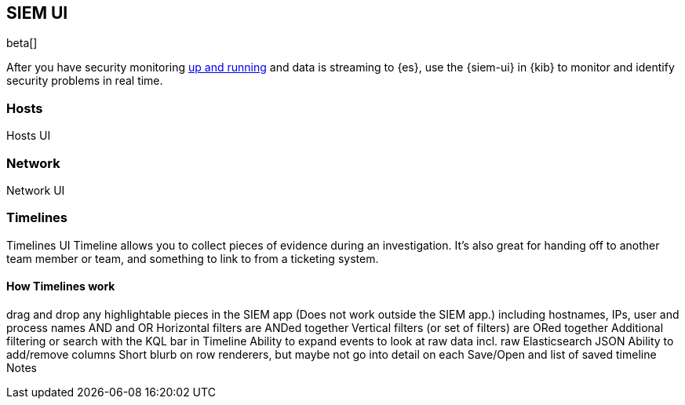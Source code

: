 [[siem-ui-overview]]
[role="xpack"]
== SIEM UI

beta[]

After you have security monitoring <<install-siem,up and
running>> and data is streaming to {es}, use the {siem-ui} in {kib} to monitor
and identify security problems in real time.

[[hosts-ui]]
=== Hosts

Hosts UI


[[network-ui]]
=== Network

Network UI

[[timelines-ui]]
=== Timelines

Timelines UI Timeline allows you to collect pieces of evidence during an
investigation. It's also great for handing off to another team member or team,
and something to link to from a ticketing system.

==== How Timelines work

drag and drop any highlightable pieces in the SIEM app (Does not work outside the SIEM app.)
including hostnames, IPs, user and process names
AND and OR
Horizontal filters are ANDed together
Vertical filters (or set of filters) are ORed together
Additional filtering or search with the KQL bar in Timeline
Ability to expand events to look at raw data incl. raw Elasticsearch JSON
Ability to add/remove columns
Short blurb on row renderers, but maybe not go into detail on each
Save/Open and list of saved timeline
Notes

